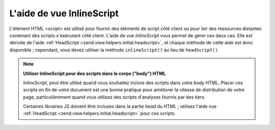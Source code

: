 .. EN-Revision: none
.. _zend.view.helpers.initial.inlinescript:

L'aide de vue InlineScript
==========================

L'élément HTML *<script>* est utilisé pour fournir des éléments de script côté client ou pour lier des
ressources distantes contenant des scripts s'exécutant côté client. L'aide de vue *InlineScript* vous permet de
gérer ces deux cas. Elle est dérivée de l'aide :ref:`HeadScript <zend.view.helpers.initial.headscript>`, et
chaque méthode de cette aide est donc disponible ; cependant, vous devez utiliser la méthode ``inlineScript()``
au lieu de ``headScript()``.

.. note::

   **Utiliser InlineScript pour des scripts dans le corps ("body") HTML**

   *InlineScript*, peut être utilisé quand vous souhaitez inclure des scripts dans votre *body* HTML. Placer ces
   scripts en fin de votre document est une bonne pratique pour améliorer la vitesse de distribution de votre
   page, particulièrement quand vous utilisez des scripts d'analyses fournis par des tiers.

   Certaines librairies JS doivent être incluses dans la partie *head* du HTML ; utilisez l'aide vue
   :ref:`HeadScript <zend.view.helpers.initial.headscript>` pour ces scripts.


